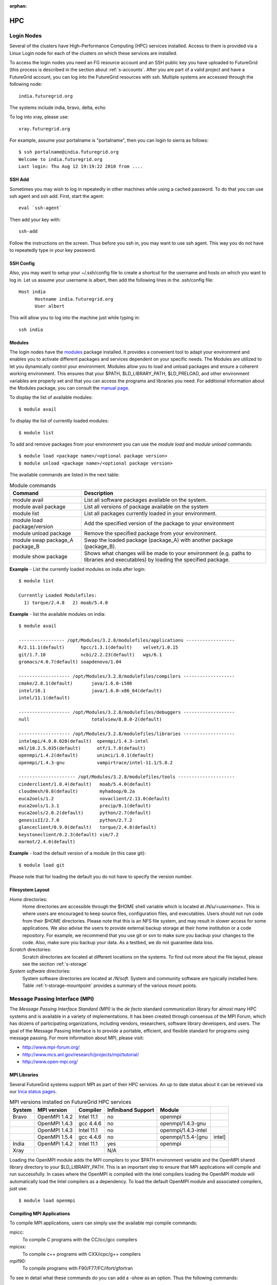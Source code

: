 :orphan:

.. highlight:: bash

.. _s-hpc:

**********************************************************************
HPC
**********************************************************************

.. _s-hpc-access:

Login Nodes
-----------------

Several of the clusters have High-Performance Computing (HPC) services
installed. Access to them is provided via a Linux Login node for each
of the clusters on which these services are installed.

To access the login nodes you need an FG resource account and an SSH
public key you have uploaded to FutureGrid (this process is described
in the section about :ref:`s-accounts`. After you are part of a valid
project and have a FutureGrid account, you can log into the FutureGrid
resources with ssh. Multiple systems are accessed through the following
node::

  india.futuregrid.org

The systems include india, bravo, delta, echo

To log into xray, please use::

  xray.futuregrid.org

For example, assume your portalname is "portalname", then you can
login to sierra as follows::

        $ ssh portalname@india.futuregrid.org
        Welcome to india.futuregrid.org
        Last login: Thu Aug 12 19:19:22 2010 from ....

.. _s-sshadd:

SSH Add
^^^^^^^^^

Sometimes you may wish to log in repeatedly in other machines while
using a cached password. To do that you can use ssh agent and ssh
add. First, start the agent::

  eval `ssh-agent`

Then add your key with::

  ssh-add

Follow the instructions on the screen. Thus before you ssh in, you may
want to use ssh agent. This way you do not have to repeatedly type in
your key password.

SSH Config
^^^^^^^^^^^

Also, you may want to setup your ~/.ssh/config file to create a shortcut
for the username and hosts on which you want to log in. Let us assume
your username is albert, then add the following lines in the .ssh/config
file::

    Host india
          Hostname india.futuregrid.org
          User albert

This will allow you to log into the machine just while typing in::

   ssh india




Modules
^^^^^^^^^^^^^^^

The login nodes have the `modules <http://modules.sourceforge.net>`__
package installed. It provides a convenient tool to adapt your
environment and enables you to activate different packages and services
dependent on your specific needs. The Modules are utilized to let you
dynamically control your environment. Modules allow you to load and
unload packages and ensure a coherent working environment. 
This ensures that your $PATH, $LD_LIBRARY_PATH, $LD_PRELOAD, and other
environment variables are properly set and that you can access the
programs and libraries you need. For additional information about the
Modules package, you can consult the `manual page <http://modules.sourceforge.net/man/module.html>`__.

To display the list of available modules::

    $ module avail

To display the list of currently loaded modules::

    $ module list

To add and remove packages from your environment you can use the
*module load* and *module unload* commands::

    $ module load <package name>/<optional package version>
    $ module unload <package name>/<optional package version>

The available commands are listed in the next table:

.. csv-table:: Module commands
   :header: Command, Description

   module avail,	List all software packages available on the system.
   module avail package,	List all versions of package available on the system
   module list,	List all packages currently loaded in your environment.
   module load package/version,	Add the specified version of the package to your environment
   module unload package,	Remove the specified package from your environment.
   module swap package_A package_B,	Swap the loaded package (package_A) with another package (package_B).
   module show package,	Shows what changes will be made to your environment (e.g. paths to libraries and executables) by loading the specified package.



**Example** - List the currently loaded modules on india after login:: 

   $ module list

   Currently Loaded Modulefiles:
     1) torque/2.4.8   2) moab/5.4.0


**Example** - list the available modules on india::


   $ module avail

   ----------------- /opt/Modules/3.2.8/modulefiles/applications ------------------
   R/2.11.1(default)      hpcc/1.3.1(default)    velvet/1.0.15
   git/1.7.10             ncbi/2.2.23(default)   wgs/6.1
   gromacs/4.0.7(default) soapdenovo/1.04

   ------------------- /opt/Modules/3.2.8/modulefiles/compilers -------------------
   cmake/2.8.1(default)       java/1.6.0-i586
   intel/10.1                 java/1.6.0-x86_64(default)
   intel/11.1(default)

   ------------------- /opt/Modules/3.2.8/modulefiles/debuggers -------------------
   null                       totalview/8.8.0-2(default)

   ------------------- /opt/Modules/3.2.8/modulefiles/libraries -------------------
   intelmpi/4.0.0.028(default)  openmpi/1.4.3-intel
   mkl/10.2.5.035(default)      otf/1.7.0(default)
   openmpi/1.4.2(default)       unimci/1.0.1(default)
   openmpi/1.4.3-gnu            vampirtrace/intel-11.1/5.8.2

   --------------------- /opt/Modules/3.2.8/modulefiles/tools ---------------------
   cinderclient/1.0.4(default)   moab/5.4.0(default)
   cloudmesh/0.8(default)        myhadoop/0.2a
   euca2ools/1.2                 novaclient/2.13.0(default)
   euca2ools/1.3.1               precip/0.1(default)
   euca2ools/2.0.2(default)      python/2.7(default)
   genesisII/2.7.0               python/2.7.2
   glanceclient/0.9.0(default)   torque/2.4.8(default)
   keystoneclient/0.2.3(default) vim/7.2
   marmot/2.4.0(default)

**Example** - load the default version of a module (in this case git)::

   $ module load git

Please note that for loading the default you do not have to specify the version number.

 
Filesystem Layout
^^^^^^^^^^^^^^^^^^^^^^^^^^^^^^^^^^^^^^^^^^^^^^^^^^^^^^^^^^^^^^^^^^^^^^

*Home* directories:
   Home directories are accessible through the $HOME shell variable which is
   located at */N/u/<username>*. This is where users are encouraged to
   keep source files, configuration files, and executables. Users
   should not run code from their $HOME directories. Please note that
   this is an NFS file system, and may result in slower access for
   some applications. We also advise the users to provide external
   backup storage at their home institution or a code repository. For
   example, we recommend that you use git or svn to make sure you
   backup your changes to the code. Also, make sure you backup your
   data. As a testbed, we do not guarantee data loss.
    
*Scratch* directories:
   Scratch directories are located at different locations on the
   systems. To find out more about the file layout, please see the
   section :ref:`s-storage`
    
*System software* directories: 
   System software directories are located at */N/soft*. System and
   community software are typically installed here. Table
   :ref:`t-storage-mountpoint` provides a summary of the various mount
   points.

.. _t-storage-mountpoint:

.. exceltable:: Storage mountpoints on the Clusters
   :file: ../iu-cluster-details.xls
   :header: 1
   :selection: A1:G18
   :sheet: fg-storage




Message Passing Interface (MPI)
-------------------------------

The *Message Passing Interface Standard (MPI)* is the *de facto*
standard communication library for almost many HPC systems and is
available in a variety of implementations. It has been created through
consensus of the MPI Forum, which has dozens of participating
organizations, including vendors, researchers, software library
developers, and users. The goal of the Message Passing Interface is to
provide a portable, efficient, and flexible standard for programs
using message passing. For more information about MPI, please visit:

-  `http://www.mpi-forum.org/ <http://www.mpi-forum.org/>`__
-  `http://www.mcs.anl.gov/research/projects/mpi/tutorial/ <http://www.mcs.anl.gov/research/projects/mpi/tutorial/>`__
-  `http://www.open-mpi.org/ <http://www.open-mpi.org/>`__



MPI Libraries
^^^^^^^^^^^^^^^^^^^^^^^^^^^^^^^^^^^^^^^^^^^^^^^^^^^^^^^^^^^^^^^^^^^^^^

Several FutureGrid systems support MPI as part of their HPC services. 
An up to date status about it can be retrieved via our `Inca
status pages <http://inca.futuregrid.org:8080/inca/jsp/status.jsp?suiteNames=HPC,HPC_Tests,Benchmarks&resourceIds=FG_BATCH>`__.

.. csv-table:: MPI versions installed on FutureGrid HPC services
   :header:   System   , MPI version   , Compiler   , Infiniband Support   , Module                  

   Bravo        , OpenMPI 1.4.2     , Intel 11.1     , no    , openmpi                
		, OpenMPI 1.4.3     , gcc 4.4.6      , no    , openmpi/1.4.3-gnu      
		, OpenMPI 1.4.3     , Intel 11.1     , no    , openmpi/1.4.3-intel    
		, OpenMPI 1.5.4     , gcc 4.4.6      , no    , openmpi/1.5.4-[gnu,intel]   
   India        , OpenMPI 1.4.2     , Intel 11.1     , yes   , openmpi                
   Xray         ,                   ,                , N/A   ,                             

Loading the OpenMPI module adds the MPI compilers to your $PATH
environment variable and the OpenMPI shared library directory to your
$LD_LIBRARY_PATH. This is an important step to ensure that MPI applications
will compile and run successfully. In cases where the OpenMPI is
compiled with the Intel compilers loading the OpenMPI module will
automatically load the Intel compilers as a dependency. To load the
default OpenMPI module and associated compilers, just use::

    $ module load openmpi


Compiling MPI Applications
^^^^^^^^^^^^^^^^^^^^^^^^^^^^^^^^^^^^^^^^^^^^^^^^^^^^^^^^^^^^^^^^^^^^^^

To compile MPI applications, users can simply use the available mpi
compile commands:

mpicc:
   To compile C programs with the CC/icc/gcc compilers

mpicxx:
   To compile c++ programs with CXX/icpc/g++ compilers

mpif90:
   To compile programs with F90/F77/FC/ifort/gfortran


To see in detail what these commands do you can add a *-show*  as an
option. Thus the following commands::
   
   $ mpicc -show
   $ mpicxx -show
   $ mpif90 -show

will show you the detail of each of them. The resulting output can be
used as a template to adapt compile flags in case the default settings are
not suitable for you.


Assuming you have loaded the OpenMPI module into your environment,
you can compile a `simple MPI application <ring.html>`__ easily by executing::

    $ mpicc -o ring ring.c


Users MUST NOT run jobs on the login or headnodes. These nodes are
reserved for editing and compiling programs. Furthermore running your
commands on such nodes will not provide any useful information as you
actually do not use the standard cluster node. 

Batch Jobs
^^^^^^^^^^^^^^^^^^^^^^^^^^^^^^^^^^^^^^^^^^^^^^^^^^^^^^^^^^^^^^^^^^^^^^

Once your MPI application is compiled, you run it on the compute nodes
of a cluster via a batch processing. With the help of a batch
processing services, a job is run on the cluster without the users'
intervention via a job queue. The user does not have to worry much
about the internal details of the job queue, but must provide the
scheduler with some guidance about the job so it can be efficiently
scheduled on the system.  

To run jobs on resources with the HPC services, users must first
activate their environment to use the job scheduler::

    $ module load torque

A complete manual for the torque scheduler can be found in the `Torque
manual <http://www.clusterresources.com/torquedocs21/>`__.

Next, we need to create a script so that we can run the program on the
cluster.  We will be using our simple ring example to illustrate some
of the parameters you need to adjust. Please save the following content to
a file called ring.pbs.:

.. code-block:: bash
   :linenos:

   #! /bin/bash

   # OPTIONS FOR THE SCRIPT
   #PBS -M username@example.com 
   #PBS -N ring_test
   #PBS -o ring_$PBS_JOBID.out
   #PBS -e ring_$PBS_JOBID.err
   #PBS -q batch
   #PBS -l nodes=4:ppn=8
   #PBS -l walltime=00:20:00


   # make sure MPI is in the environment
   module load openmpi

   # launch the parallel application with the correct number of process
   # Typical usage: mpirun -np <number of processes> <executable> <arguments>
   mpirun -np 32 ring -t 1000

   echo "Nodes allocated to this job: " 
   cat $PBS_NODEFILE 

This file can be used to submit a job to the queueing system by calling the command::

   qsub ring.pbs

In the job script, lines that begin with  **#PBS** are directives to
the job scheduler. You can disable any of these lines by adding an
extra  **#** character at the beginning of the line, as *##* is
interpreted to be a comment. Common options include:

-  -M: specify a mail address that is notified upon completion
-  -N: To specify a job name
-  -o: The name of the file to write stdout to
-  -e: The name of the file to write stderr to
-  -q: The queue to submit the job to
-  -l: Resources specifications to execute the job


The first parameters are rather obvious, so let us focus on the
*-q* option. Each batch service is configured with a number of
queues that are targeting different classes of jobs to schedule them more
efficiently. These queues can be switch on or off,
be modified or new queues can be added to the system. It is useful to get
a list of available queues on the system of where you would like to submit your
jobs. You can also inspect which would be the most suitable queue to use for your
purpose with the qstat command on the appropriate login node::

   $ qstat -q 

Currently, we have the following queues:


HPC Job Queue Information:
    .. csv-table:: 
       :header: Resource   , Queue name   , Default Wallclock Limit   , Max Wallclock Limit   , NOTES                

	india      , batch        , 4 hours                   , 24 hours              ,                       
		   , long         , 8 hours                   , 168 hours             ,                       
		   , scalemp      , 8 hours                   , 168 hours             , restricted access     


Next, we focus on the -l option that specifies the resources. The
term::

  nodes=4

means that we specify 4 servers on which we execute the job. The
term::

  ppn=8 

means that we use 8 virtual processors per node, where a virtual
processor is typically executed on a core of the server. Thus it is
advisable not to exceed the number of cores per server. For some
programs choosing the best performing number of servers and cores may
be dependent on factors such as memory needs, IO access, and other
resource bounded properties. You may have to experiment with the
parameters. To identify the number of servers and cores available
please see Tables :ref:`t-clusters` and :ref:`t-clusters-details`.
For example, India has 8 cores per node,
thus 4 servers would provide you access to 32 processing units.

Often you may just want to have the stdout and stderr in one file,
then you simply can replace the line with -e in it with:: 

        #PBS -j oe 

which simply means that you *join* stdout and stderr. Here j stands
for join, o for stdout and e for stderr. In case you would like to have
an e-mail sent to you based on the status of the job, you can add::

        #PBS -m ae 

to your script. It will send you a mail when the job aborts (indicated
by a), or when the job ends (indicated by e).

Job Management
---------------------------------

A list of all available  scheduler commands is available from the `Torque
manual page <http://www.clusterresources.com/torquedocs21/>`__. We
describe next the use of some typical interactions to manage your jobs
in the batch queue.

Job Submission
^^^^^^^^^^^^^^^^^^^^^^^^^^^^^^^^^^^^^^^^^^^^^^^^^^^^^^^^^^^^^^^^^^^^^^

Once you have created a submission script, you can then use the 
qsub command to submit this job to be executed on the compute nodes::

    $ qsub ring.pbs
    20311.i136

The qsub command outputs either a job identifier or an error message
describing why the scheduler would not accept your job. Alternatively,
you can also use the msub command, which is very similar to the qsub
command. For differences, we ask you to consult the manual pages.

Job Deletion
^^^^^^^^^^^^^^^^^^^^^^^^^^^^^^^^^^^^^^^^^^^^^^^^^^^^^^^^^^^^^^^^^^^^^^
Sometimes you may want to delete a job from the queue, which can be
easily done with the qdel command, followed by the id::

   $ qdel 20311

Job Monitoring
^^^^^^^^^^^^^^^^^^^^^^^^^^^^^^^^^^^^^^^^^^^^^^^^^^^^^^^^^^^^^^^^^^^^^^

If your job is submitted successfully, you can track its execution
using the qstat or showq commands. Both commands will show you the
state of the jobs submitted to the scheduler. The difference is mostly
in their output format.



showq:
    Divides the output into three sections:  active
    jobs,  eligible jobs, and blocked jobs::

       $ showq 
       active jobs
       ------------------------ 
       JOBID    USERNAME       STATE PROCS    REMAINING            STARTTIME 
       20311   yourusername       Running     16        3:59:59 Tue Aug 17 09:02:40 
       1 active job 16 of 264 processors in use by local jobs (6.06%) 
                         2 of 33 nodes active (6.06%) eligible jobs
       ----------------------
       JOBID    USERNAME       STATE PROCS    REMAINING            STARTTIME
       0 eligible jobs blocked jobs
       ----------------------- 
       JOBID    USERNAME       STATE PROCS    REMAINING            STARTTIME
       0 blocked jobs 
       Total job: 1 

    Legend:
       Active jobs:
	  are jobs that are currently running on resources.

       Eligible jobs: 
	  are jobs that are waiting for nodes to become available before
	  they can run. As a general rule, jobs are listed in the order
	  that they will be scheduled, but scheduling algorithms may
	  change the order over time.

       Blocked jobs:
	  are jobs that the scheduler cannot run for some reason. Usually,
	  a job becomes blocked because it is requesting something that
	  is impossible, such as more nodes than those which currently exist, or more
	  processors per node than are installed.

qstat:
    provides a single table view, where the status of each job is
    added via a status column called S::

        $ qstat 
        Job id                             Name               User          Time Use S Queue 
        ------------------------- --------------------- ------------------- -------- - ----- 
        1981.i136                       sub19327.sub      inca               00:00:00 C batch 
        20311.i136                      testjob           yourusername              0 R batch 

    Legend:
       Job id:
	  is the identifier assigned to your job.
       Name:
	  is the name that you assigned to your job.
       User:
	  is the username of the person who submitted the job.
       Time:
	  is the amount of time the job has been running.
       S:
	  shows the job state. Common job states are R for a running job, Q
	  for a job that is queued and waiting to run, C for a job that has
	  completed, and H for a job that is being held.
       Queue: 
	  is the name of the job queue where your job will run.

If you are interested in only your job use grep::

    $ qstat | grep 20311

 

Job Output
^^^^^^^^^^^^^^^^^^^^^^^^^^^^^^^^^^^^^^^^^^^^^^^^^^^^^^^^^^^^^^^^^^^^^^

If you gave your job a name with the  **#PBS -N <jobname>** directive
in your job script or by specifying the job name on the command line,
your job output will be available in a file named  **jobname.o######**,
where the  **######** is the job number assigned by the job manager.
You can type  **ls jobname.o\*** to see all output files from the same
job name.

If you explicitly name an output file with the  **#PBS -o
<outfile>** directive in your job script or by specifying the output
file on the command line, your output will be in the file you specified.
If you run the job again, the output file will be overwritten.

If you don't specify any output file, your job output will have the same
name as your job script and will be numbered in the same manner as if
you had specified a job name (**jobname.o######**).

Xray HPC Services
----------------------------------------------------------------------

To log into the login node of xray please use the command::

    ssh portalname@xray.futuregrid.org

Extensive documentation about the user environment of the Cray can be
found at 

- `Cray XTTM Programming Environment User's Guide <http://docs.cray.com/cgi-bin/craydoc.cgi?mode=View;id=S-2396-21>`__

For MPI jobs, use cc (pgcc). For best performance, add the xtpe-barcelona module::

    % module add xtpe-module

Currently, there is only one queue (batch) available to users on the
Cray, and all jobs are automatically routed to that queue.  You can
use the same commands as introduced in the previous sections. Thus, to
list the queues please use::

         qstat -Q

To obtain details of running jobs and available processors, use the showq command::

        /opt/moab/default/bin/showq

Submitting a Job on xray
^^^^^^^^^^^^^^^^^^^^^^^^^^^^^^^^^^^^^^^^^^^^^^^^^^^^^^^^^^^^^^^^^^^^^^

To execute an MPI program on xray we use a special program called aprun in
the submit script. Additionally, we have some special resource
specifications that we can pass along, such as mppwidth and
mppnppn. An example is the following program that will use 16
processors on 2 nodes::

        $ cat job.pbs

::

        #! /bin/sh
        
        #PBS -l mppwidth=16 
        #PBS -l mppnppn=8 
        #PBS -N hpcc-16 
        #PBS -j oe 
        #PBS -l walltime=7:00:00 
        
        #cd to directory where job was submitted from 
        cd $PBS_O_WORKDIR 
        export MPICH_FAST_MEMCPY=1 
        export MPICH_PTL_MATCH_OFF=1 
        aprun -n 16 -N 8 -ss -cc cpu hpcc

        $ qsub job.pbs 

The XT5m is a 2D mesh of nodes. Each node has two sockets, and each
socket has four cores. The batch scheduler interfaces with a Cray
resource scheduler called APLS. When you submit a job, the batch
scheduler talks to ALPS to find out what resources are available, and
ALPS then makes the reservation.

Currently, ALPS is a "gang scheduler" and only allows one "job" per node.
If a user submits a job in the format aprun -n 1 a.out , ALPS will put
that job on one core of one node and leave the other seven cores empty.
When the next job comes in, either from the same user or a different
one, it will schedule that job to the next node.

If the user submits a job with aprun -n 10 a.out , then the scheduler
will put the first eight tasks on the first node and the next two tasks
on the second node, again leaving six empty cores on the second node.
The user can modify the placement with -N , -S , and -cc .

A user might also run a single job with multiple treads, as with OpenMPI.
If a user runs this job aprun -n 1 -d 8 a.out , the job will be
scheduled to one node and have eight threads running, one on each core.

You can run multiple, different binaries at the same time on the same
node, but only from one submission. Submitting a script like this
will not work::

        OMP_NUM_THREADS=1 aprun -n 1 -d 1 -cc 0 ./my-binary
        OMP_NUM_THREADS=1 aprun -n 1 -d 1 -cc 1 ./my-binary
        OMP_NUM_THREADS=1 aprun -n 1 -d 1 -cc 2 ./my-binary
        OMP_NUM_THREADS=1 aprun -n 1 -d 1 -cc 3 ./my-binary
        OMP_NUM_THREADS=1 aprun -n 1 -d 1 -cc 4 ./my-binary
        OMP_NUM_THREADS=1 aprun -n 1 -d 1 -cc 5 ./my-binary
        OMP_NUM_THREADS=1 aprun -n 1 -d 1 -cc 6 ./my-binary
        OMP_NUM_THREADS=1 aprun -n 1 -d 1 -cc 7 ./my-binary

This will run a job on each core, but not at the same time. To run all
jobs at the same time, you need to first add all the binaries within 
one aprun command::

        $ cat run-all.pbs
        ./my-binary1
        ./my-binary2
        ./my-binary3
        ./my-binary4
        ./my-binary5
        ./my-binary6
        ./my-binary7
        ./my-binary8
        $ aprun -n 1 run.pbs

Alternatively, use the command aprun -n 1 -d 8 run.pbs. To run multiple
serial jobs, you must build a batch script to divide the number of jobs
into groups of eight, and the


Interactive Queues
----------------------------------------------------------------------

The current queuing system contains the ability to run interactive
queues. This is quite useful, if you need to debug programs
interactively that you will run than in a batch queue. To use this
feature we provide here a simple example on how to use a node on bravo.


Start an interactive shell with X11 forwarding on bravo you have to
first login into india as the bravo queues are currently controlled on
india::

   ssh -X india

Then you need to start an interactive node::

   qsub -I -q bravo -X

As xterm is currently not installed on bravo, you can test the X11
forwarding with::

   firefox

The best way is to find your own resources and let us know which we
should add.



